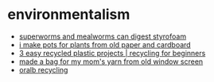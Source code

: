 * environmentalism
- [[https://www.reddit.com/r/zerowaste/comments/dgdz7y/my_boyfriend_wrote_a_paper_on_how_superworms_and/][superworms and mealworms can digest styrofoam]]
- [[https://www.reddit.com/r/upcycling/comments/kgzy5w/i_make_pots_for_plants_from_old_paper_and/][i make pots for plants from old paper and cardboard]]
- [[https://www.youtube.com/watch?v=fpsxvo5lsty][3 easy recycled plastic projects | recycling for beginners]]
- [[https://www.reddit.com/r/upcycling/comments/i8rhj9/made_a_bag_for_my_moms_yarn_from_old_window_screen/][made a bag for my mom's yarn from old window screen]]
- [[https://oralb.com/en-us/recycling/][oralb recycling]]
